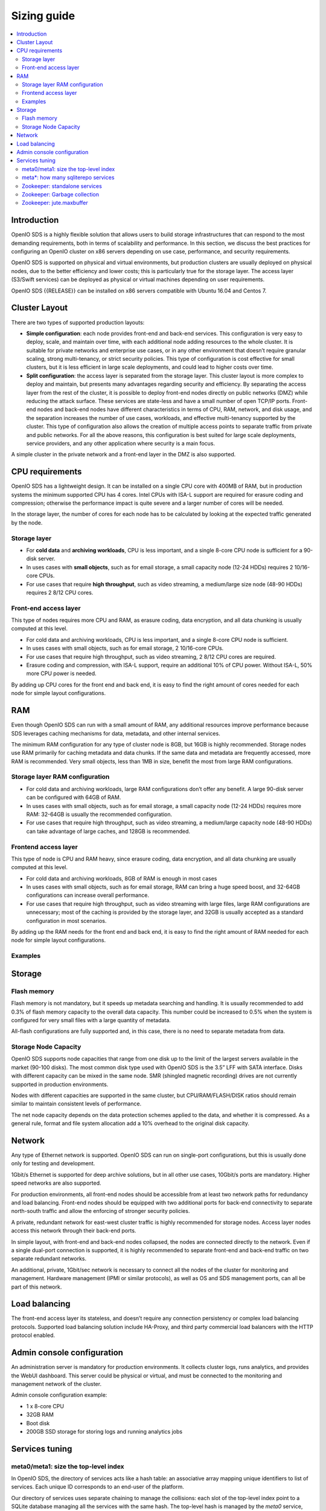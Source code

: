 ============
Sizing guide
============

.. contents::
   :local:

Introduction
~~~~~~~~~~~~

OpenIO SDS is a highly flexible solution that allows users to build storage
infrastructures that can respond to the most demanding requirements, both
in terms of scalability and performance. In this section, we discuss the
best practices for configuring an OpenIO cluster on x86 servers depending
on use case, performance, and security requirements.

OpenIO SDS is supported on physical and virtual environments, but production
clusters are usually deployed on physical nodes, due to the better efficiency
and lower costs; this is particularly true for the storage layer. The access
layer (S3/Swift services) can be deployed as physical or virtual machines
depending on user requirements.

OpenIO SDS {{RELEASE}} can be installed on x86 servers compatible with Ubuntu
16.04 and Centos 7.


Cluster Layout
~~~~~~~~~~~~~~

There are two types of supported production layouts:

- **Simple configuration**: each node provides front-end and back-end
  services. This configuration is very easy to deploy, scale, and maintain over
  time, with each additional node adding resources to the whole cluster. It
  is suitable for private networks and enterprise use cases, or in any other
  environment that doesn’t require granular scaling, strong multi-tenancy,
  or strict security policies. This type of configuration is cost effective
  for small clusters, but it is less efficient in large scale deployments,
  and could lead to higher costs over time.

- **Split configuration**: the access layer is separated from the storage
  layer. This cluster layout is more complex to deploy and maintain, but presents
  many advantages regarding security and efficiency. By separating the access
  layer from the rest of the cluster, it is possible to deploy front-end nodes
  directly on public networks (DMZ) while reducing the attack surface. These
  services are state-less and have a small number of open TCP/IP ports. Front-end
  nodes and back-end nodes have different characteristics in terms of CPU, RAM,
  network, and disk usage, and the separation increases the number of use cases,
  workloads, and effective multi-tenancy supported by the cluster. This type of
  configuration also allows the creation of multiple access points to separate
  traffic from private and public networks. For all the above reasons, this
  configuration is best suited for large scale deployments, service providers,
  and any other application where security is a main focus.

A simple cluster in the private network and a front-end layer in the DMZ is
also supported.

.. image:: ../../../images/openio-admin-sizing-archi.png
   :width: 600 px


CPU requirements
~~~~~~~~~~~~~~~~

OpenIO SDS has a lightweight design. It can be installed on a single CPU core
with 400MB of RAM, but in production systems the minimum supported CPU has
4 cores. Intel CPUs with ISA-L support are required for erasure coding and
compression; otherwise the performance impact is quite severe and a larger
number of cores will be needed.

In the storage layer, the number of cores for each node has to be calculated
by looking at the expected traffic generated by the node.

Storage layer
-------------

- For **cold data** and **archiving workloads**, CPU is less important,
  and a single 8-core CPU node is sufficient for a 90-disk server.
- In uses cases with **small objects**, such as for email storage, a small
  capacity node (12-24 HDDs) requires 2 10/16-core CPUs.
- For use cases that require **high throughput**, such as video streaming,
  a medium/large size node (48-90 HDDs) requires 2 8/12 CPU cores.


Front-end access layer
----------------------

This type of nodes requires more CPU and RAM, as erasure coding, data
encryption, and all data chunking is usually computed at this level.

- For cold data and archiving workloads, CPU is less important, and a single
  8-core CPU node is sufficient.
- In uses cases with small objects, such as for email storage, 2 10/16-core
  CPUs.
- For use cases that require high throughput, such as video streaming,
  2 8/12 CPU cores are required.
- Erasure coding and compression, with ISA-L support, require an additional
  10% of CPU power. Without ISA-L, 50% more CPU power is needed.

By adding up CPU cores for the front end and back end, it is easy to find the
right amount of cores needed for each node for simple layout configurations.

.. image:: ../../../images/openio-admin-sizing-cpu.png
   :width: 800 px

RAM
~~~

Even though OpenIO SDS can run with a small amount of RAM, any additional
resources improve performance because SDS leverages caching mechanisms for
data, metadata, and other internal services.

The minimum RAM configuration for any type of cluster node is 8GB, but 16GB
is highly recommended. Storage nodes use RAM primarily for caching metadata
and data chunks. If the same data and metadata are frequently accessed,
more RAM is recommended. Very small objects, less than 1MB in size, benefit
the most from large RAM configurations.


Storage layer RAM configuration
-------------------------------

- For cold data and archiving workloads, large RAM configurations don’t
  offer any benefit. A large 90-disk server can be configured with 64GB of RAM.
- In uses cases with small objects, such as for email storage, a small
  capacity node (12-24 HDDs) requires more RAM: 32-64GB is usually the
  recommended configuration.
- For use cases that require high throughput, such as video streaming, a
  medium/large capacity node (48-90 HDDs) can take advantage of large caches,
  and 128GB is recommended.

Frontend access layer
---------------------

This type of node is CPU and RAM heavy, since erasure coding, data encryption,
and all data chunking are usually computed at this level.

- For cold data and archiving workloads, 8GB of RAM is enough in most cases
- In uses cases with small objects, such as for email storage, RAM can bring a
  huge speed boost, and 32-64GB configurations can increase overall performance.
- For use cases that require high throughput, such as video streaming with
  large files, large RAM configurations are unnecessary; most of the caching
  is provided by the storage layer, and 32GB is usually accepted as a standard
  configuration in most scenarios.

By adding up the RAM needs for the front end and back end, it is easy to find
the right amount of RAM needed for each node for simple layout configurations.

Examples
--------

.. image:: ../../../images/openio-admin-sizing-ram.png
   :width: 800 px


Storage
~~~~~~~

Flash memory
------------

Flash memory is not mandatory, but it speeds up metadata searching and
handling. It is usually recommended to add 0.3% of flash memory capacity to
the overall data capacity. This number could be increased to 0.5% when the
system is configured for very small files with a large quantity of metadata.

All-flash configurations are fully supported and, in this case, there is no
need to separate metadata from data.

Storage Node Capacity
---------------------

OpenIO SDS supports node capacities that range from one disk up to the limit
of the largest servers available in the market (90-100 disks). The most common
disk type used with OpenIO SDS is the 3.5” LFF with SATA interface. Disks
with different capacity can be mixed in the same node. SMR (shingled magnetic
recording) drives are not currently supported in production environments.

Nodes with different capacities are supported in the same cluster, but
CPU/RAM/FLASH/DISK ratios should remain similar to maintain consistent levels
of performance.

The net node capacity depends on the data protection schemes applied to the
data, and whether it is compressed. As a general rule, format and file system
allocation add a 10% overhead to the original disk capacity.

Network
~~~~~~~

Any type of Ethernet network is supported. OpenIO SDS can run on single-port
configurations, but this is usually done only for testing and development.

1Gbit/s Ethernet is supported for deep archive solutions, but in all other use
cases, 10Gbit/s ports are mandatory. Higher speed networks are also supported.

For production environments, all front-end nodes should be accessible from at
least two network paths for redundancy and load balancing. Front-end nodes
should be equipped with two additional ports for back-end connectivity to
separate north-south traffic and allow the enforcing of stronger security
policies.

A private, redundant network for east-west cluster traffic is highly
recommended for storage nodes. Access layer nodes access this network through
their back-end ports.

In simple layout, with front-end and back-end nodes collapsed, the nodes are
connected directly to the network. Even if a single dual-port connection
is supported, it is highly recommended to separate front-end and back-end
traffic on two separate redundant networks.

An additional, private, 1Gbit/sec network is necessary to connect all the
nodes of the cluster for monitoring and management. Hardware management
(IPMI or similar protocols), as well as OS and SDS management ports, can
all be part of this network.


Load balancing
~~~~~~~~~~~~~~

The front-end access layer its stateless, and doesn’t require any connection
persistency or complex load balancing protocols. Supported load balancing
solution include HA-Proxy, and third party commercial load balancers with
the HTTP protocol enabled.


Admin console configuration
~~~~~~~~~~~~~~~~~~~~~~~~~~~

An administration server is mandatory for production environments. It collects
cluster logs, runs analytics, and provides the WebUI dashboard. This server
could be physical or virtual, and must be connected to the monitoring and
management network of the cluster.

Admin console configuration example:

- 1 x 8-core CPU
- 32GB RAM
- Boot disk
- 200GB SSD storage for storing logs and running analytics jobs


Services tuning
~~~~~~~~~~~~~~~

meta0/meta1: size the top-level index
-------------------------------------

In OpenIO SDS, the directory of services acts like a hash table: an
associative array mapping unique identifiers to list of services. Each unique
ID corresponds to an end-user of the platform.

Our directory of services uses separate chaining to manage the collisions:
each slot of the top-level index point to a SQLite database managing all the
services with the same hash. The top-level hash is managed by the `meta0`
service, while each slot is a base managed by `meta1` services.

So, how properly to dimension the top-level index in `meta0`? In other words,
how many `meta1` shards do you require? It will depend on the number of
items you plan to have in each `meta1` base, and there is one item for each
services linked to an end-user.

.. note::

  We recommend to stay below 100k entries per SQLite file as a maximum, and
  below 10k entries as a good practice.

.. list-table:: Meta1 sharding
   :header-rows: 1
   :widths: 5 5 75

   * - Digits
     - Slots
     - Behaviour
   * - 4
     - 65536
     - good for huge deployments (> 100M linked services)
   * - 3
     - 4096
     - good until 100M linked services
   * - 2
     - 256
     - Adviced when less then 64k, e.g. for "flat namespaces"
   * - 1
     - 16
     - minimal hash, only for demonstration purposes and sandboxing.
   * - 0
     - 1
     - no-op hash, only for demonstration purposes.


meta*: how many sqliterepo services
-----------------------------------

`sqliterepo` is the piece of software managing a repository of SQLite
databases, a cache of open databases and a lock around each database
usage. This piece of software is used is the `meta0`, `meta1`, `meta2` and
`sqlx` services.

While the total number of databases currently held by the repository is not
limited, the number of active bases should be low enough to be kept by the
current cache size.

As a default, that maximum number of bases kept in cache is deduced to **1/3**
from the maximum number of open files allowed to the server, a.k.a. the
**RLIMIT_NOFILE** fields of the `getrlimit()`, a.k.a. the value `ulimit -n`
will tell you.

.. note::

  For a given type of service based on `sqliterepo`, you should deploy enough
  services to have the active part of you population [of data] kept open and
  cached.


Zookeeper: standalone services
------------------------------

With small demonstration or sandbox deployments, you won't need to precisely
dimension your Zookeeper instance. However, the general [Zookeeper administration
guide](https://zookeeper.apache.org/doc/trunk/zookeeperAdmin.html)
might help you.


Zookeeper: Garbage collection
-----------------------------

Make the Zookeeper doesn't hang for too long while collecting the garbage
memory and use the best GC implementation possible.

.. note::

   -XX:+UseParallelGC -XX:ParallelGCThreads=8


Zookeeper: jute.maxbuffer
-------------------------

When the Zookeeper client is connected to the Zookeeper cluster, it sends
heartbeat messages that refresh all the ephemeral nodes metadata, thus
extending their TTL. The information will be transactionally replicated to
all the nodes in the cluster, and the transaction to do so will include the
connection of the client. The **jute.maxbuffer** is the maximum size allowed
for the buffer in such an intra-cluster replication.

The problem we encounter is that the transaction includes the client's
connection, so that if the transaction fails, the connection of the client
will be reset by the cluster's node. But the FSM (internal to the client)
won't enter in the **DISCONNECTED** state and the application won't be able to
react on that situation. And an insufficient buffer size is a well-known cause
for a transaction to fail. The symptom will be a client app. continuously
reconnecting to the Zookeeper cluster, with the service consuming 100% CPU
(in the ZK background thread).

The value is configured as a system property, on the Zookeeper CLI with the
help of a ``-Djute.maxbuffer=...`` option.

.. note::

   In the usage of Zookeeper made by OpenIO SDS, we roughly estimate that each
   ephemeral node might require 150 bytes of metadata (110 for its name, 20 for
   the metadata, and 20 for the codec itself).

   The default value for the buffer size is set to 1048576, and lets you manage
   ~7900 ephemeral nodes, so ~7900 active bases on the server.
